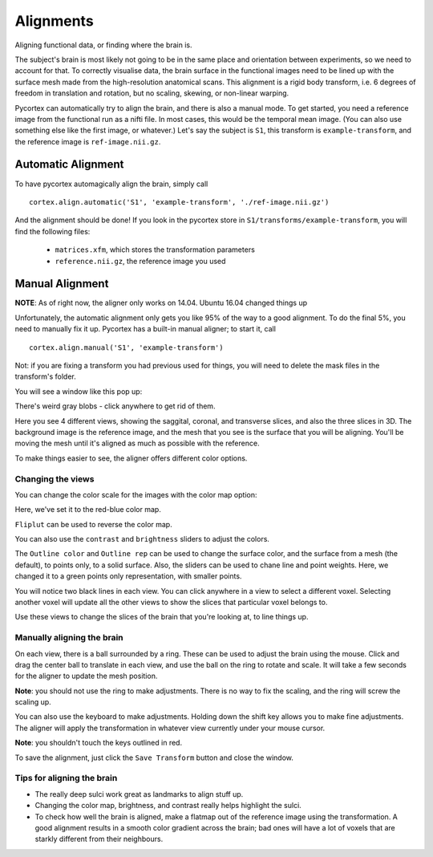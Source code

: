 Alignments
==========
Aligning functional data, or finding where the brain is.

The subject's brain is most likely not going to be in the same place and orientation between experiments, so we need to account for that.
To correctly visualise data, the brain surface in the functional images need to be lined up with the surface mesh made from the high-resolution anatomical scans.
This alignment is a rigid body transform, i.e. 6 degrees of freedom in translation and rotation, but no scaling, skewing, or non-linear warping.

Pycortex can automatically try to align the brain, and there is also a manual mode.
To get started, you need a reference image from the functional run as a nifti file. In most cases, this would be the temporal mean image. (You can also use something else like the first image, or whatever.)
Let's say the subject is ``S1``, this transform is ``example-transform``, and the reference image is ``ref-image.nii.gz``.

Automatic Alignment
-------------------
To have pycortex automagically align the brain, simply call
::
	cortex.align.automatic('S1', 'example-transform', './ref-image.nii.gz')

And the alignment should be done!
If you look in the pycortex store in ``S1/transforms/example-transform``, you will find the following files:
	* ``matrices.xfm``, which stores the transformation parameters
	* ``reference.nii.gz``, the reference image you used

Manual Alignment
----------------
**NOTE**: As of right now, the aligner only works on 14.04. Ubuntu 16.04 changed things up

Unfortunately, the automatic alignment only gets you like 95% of the way to a good alignment. To do the final 5%, you need to manually fix it up.
Pycortex has a built-in manual aligner; to start it, call
::
	cortex.align.manual('S1', 'example-transform')
Not: if you are fixing a transform you had previous used for things, you will need to delete the mask files in the transform's folder.

You will see a window like this pop up:

.. image:: snapshot1.png

There's weird gray blobs - click anywhere to get rid of them.

.. image:: snapshot1.png

Here you see 4 different views, showing the saggital, coronal, and transverse slices, and also the three slices in 3D.
The background image is the reference image, and the mesh that you see is the surface that you will be aligning.
You'll be moving the mesh until it's aligned as much as possible with the reference.

To make things easier to see, the aligner offers different color options.

Changing the views
~~~~~~~~~~~~~~~~~~

You can change the color scale for the images with the color map option:

.. image:: colormap.png

Here, we've set it to the red-blue color map.

.. image:: snapshot4.png

``Fliplut`` can be used to reverse the color map.

.. image:: flipcolor.png

You can also use the ``contrast`` and ``brightness`` sliders to adjust the colors.

.. image:: contrast.png

The ``Outline color`` and ``Outline rep`` can be used to change the surface color, and the surface from a mesh (the default), to points only, to a solid surface.
Also, the sliders can be used to chane line and point weights.
Here, we changed it to a green points only representation, with smaller points.

.. image:: surface.png

You will notice two black lines in each view. You can click anywhere in a view to select a different voxel.
Selecting another voxel will update all the other views to show the slices that particular voxel belongs to.

.. image:: lines1.png

.. image:: snapshot13.png

Use these views to change the slices of the brain that you're looking at, to line things up.

Manually aligning the brain
~~~~~~~~~~~~~~~~~~~~~~~~~~~

On each view, there is a ball surrounded by a ring. These can be used to adjust the brain using the mouse.
Click and drag the center ball to translate in each view, and use the ball on the ring to rotate and scale.
It will take a few seconds for the aligner to update the mesh position.

.. image::adjring.png
**Note**: you should not use the ring to make adjustments. There is no way to fix the scaling, and the ring will screw the scaling up.

You can also use the keyboard to make adjustments.
Holding down the shift key allows you to make fine adjustments.
The aligner will apply the transformation in whatever view currently under your mouse cursor.

.. image::key-controls.png
**Note**: you shouldn't touch the keys outlined in red.

To save the alignment, just click the ``Save Transform`` button and close the window.

.. image::save.png

Tips for aligning the brain
~~~~~~~~~~~~~~~~~~~~~~~~~~~
* The really deep sulci work great as landmarks to align stuff up.
* Changing the color map, brightness, and contrast really helps highlight the sulci.
* To check how well the brain is aligned, make a flatmap out of the reference image using the transformation. A good alignment results in a smooth color gradient across the brain; bad ones will have a lot of voxels that are starkly different from their neighbours.